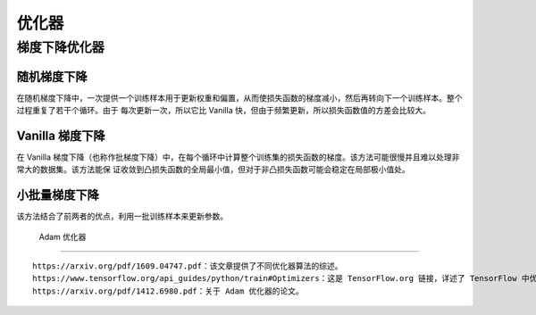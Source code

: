优化器
======

梯度下降优化器
::::::::::::::

随机梯度下降
>>>>>>>>>>>>

在随机梯度下降中，一次提供一个训练样本用于更新权重和偏置，从而使损失函数的梯度减小，然后再转向下一个训练样本。整个过程重复了若干个循环。由于
每次更新一次，所以它比 Vanilla 快，但由于频繁更新，所以损失函数值的方差会比较大。

Vanilla 梯度下降
>>>>>>>>>>>>>>>>

在 Vanilla 梯度下降（也称作批梯度下降）中，在每个循环中计算整个训练集的损失函数的梯度。该方法可能很慢并且难以处理非常大的数据集。该方法能保
证收敛到凸损失函数的全局最小值，但对于非凸损失函数可能会稳定在局部极小值处。

小批量梯度下降
>>>>>>>>>>>>>>

该方法结合了前两者的优点，利用一批训练样本来更新参数。


 Adam 优化器
::::::::::::


::

    https://arxiv.org/pdf/1609.04747.pdf：该文章提供了不同优化器算法的综述。
    https://www.tensorflow.org/api_guides/python/train#Optimizers：这是 TensorFlow.org 链接，详述了 TensorFlow 中优化器的使用方法。
    https://arxiv.org/pdf/1412.6980.pdf：关于 Adam 优化器的论文。



